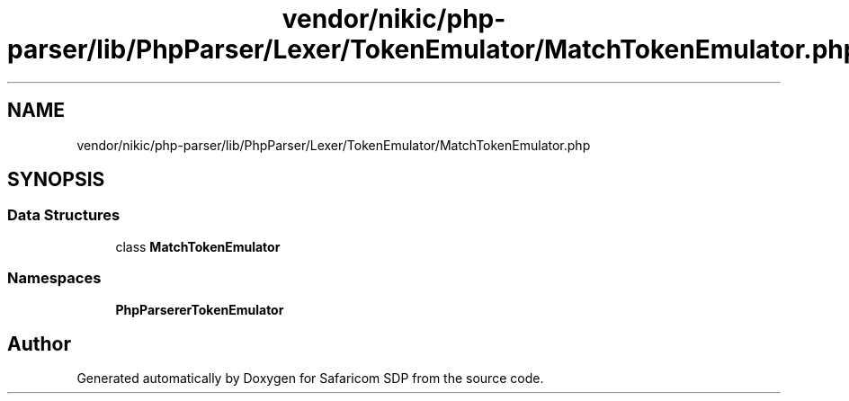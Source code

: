.TH "vendor/nikic/php-parser/lib/PhpParser/Lexer/TokenEmulator/MatchTokenEmulator.php" 3 "Sat Sep 26 2020" "Safaricom SDP" \" -*- nroff -*-
.ad l
.nh
.SH NAME
vendor/nikic/php-parser/lib/PhpParser/Lexer/TokenEmulator/MatchTokenEmulator.php
.SH SYNOPSIS
.br
.PP
.SS "Data Structures"

.in +1c
.ti -1c
.RI "class \fBMatchTokenEmulator\fP"
.br
.in -1c
.SS "Namespaces"

.in +1c
.ti -1c
.RI " \fBPhpParser\\Lexer\\TokenEmulator\fP"
.br
.in -1c
.SH "Author"
.PP 
Generated automatically by Doxygen for Safaricom SDP from the source code\&.
